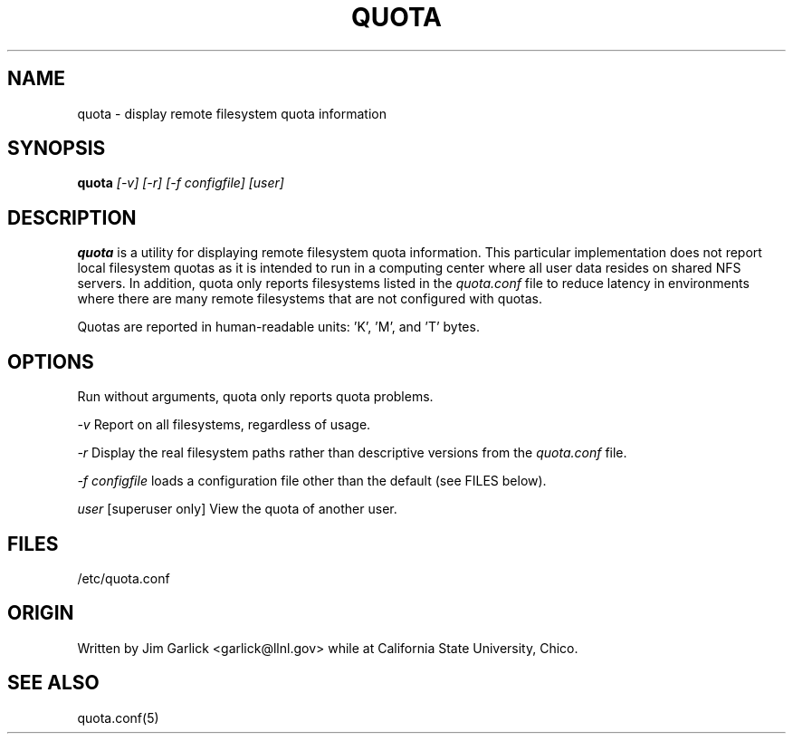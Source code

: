 \." $Id$
.\"
.TH QUOTA 1 "Release 1.0" "" "QUOTA"
.SH NAME
quota \- display remote filesystem quota information
.SH SYNOPSIS
.B quota 
.I "[-v] [-r] [-f configfile] [user]"
.br
.SH DESCRIPTION
.B quota 
is a utility for displaying remote filesystem quota information.
This particular implementation does not report local filesystem quotas
as it is intended to run in a computing center where all user data
resides on shared NFS servers.  In addition, quota only reports
filesystems listed in the
.I "quota.conf"
file to reduce latency in environments where there are many remote filesystems
that are not configured with quotas.
.LP
Quotas are reported in human-readable units: 'K', 'M', and 'T' bytes.

.SH OPTIONS
Run without arguments, quota only reports quota problems.
.LP
.I "-v"
Report on all filesystems, regardless of usage.
.LP
.I "-r"
Display the real filesystem paths rather than descriptive versions from the
.I "quota.conf"
file.
.LP
.I "-f configfile"
loads a configuration file other than the default (see FILES below).
.LP
.I "user"
[superuser only]  View the quota of another user.

.SH "FILES"
/etc/quota.conf

.SH "ORIGIN"
Written by Jim Garlick <garlick@llnl.gov> while at California State 
University, Chico.

.SH "SEE ALSO"
quota.conf(5)
